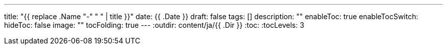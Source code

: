 ---
title: "{{ replace .Name "-" " " | title }}"
date: {{ .Date }}
draft: false
tags: []
description: ""
enableToc: true
enableTocSwitch:
hideToc: false
image: ""
tocFolding: true
---
:outdir: content/ja/{{ .Dir }}
:toc:
:tocLevels: 3
